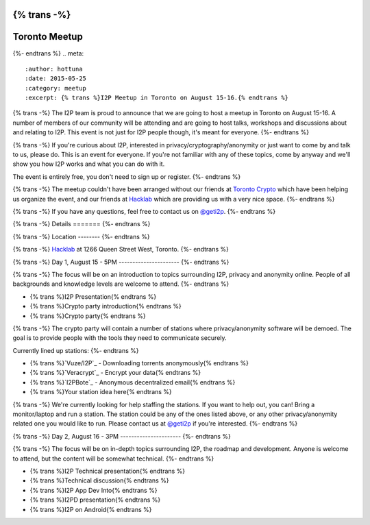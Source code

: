 {% trans -%}
==============
Toronto Meetup
==============
{%- endtrans %}
.. meta::
   :author: hottuna
   :date: 2015-05-25
   :category: meetup
   :excerpt: {% trans %}I2P Meetup in Toronto on August 15-16.{% endtrans %}

{% trans -%}
The I2P team is proud to announce that we are going to host a meetup in Toronto on August 15-16.
A number of members of our community will be attending and are going to host talks, workshops and discussions about and relating to I2P. This event is not just for I2P people though, it's meant for everyone.
{%- endtrans %}

{% trans -%}
If you're curious about I2P, interested in privacy/cryptography/anonymity or just want to come by and talk to us, please do. This is an event for everyone. If you're not familiar with any of these topics, come by anyway and we'll show you how I2P works and what you can do with it.

The event is entirely free, you don't need to sign up or register.
{%- endtrans %}

{% trans -%}
The meetup couldn't have been arranged without our friends at `Toronto Crypto <https://torontocrypto.org/>`_ which have been helping us organize the event, and our friends at `Hacklab <https://hacklab.to/>`_ which are providing us with a very nice space.
{%- endtrans %}

{% trans -%}
If you have any questions, feel free to contact us on `@geti2p`_.
{%- endtrans %}

.. _`@geti2p`: https://twitter.com/geti2p


{% trans -%}
Details
=======
{%- endtrans %}

{% trans -%}
Location
--------
{%- endtrans %}

{% trans -%}
`Hacklab <https://hacklab.to/>`_ at 1266 Queen Street West, Toronto.
{%- endtrans %}

{% trans -%}
Day 1, August 15 - 5PM
----------------------
{%- endtrans %}

{% trans -%}
The focus will be on an introduction to topics surrounding I2P, privacy and anonymity online. People of all backgrounds and knowledge levels are welcome to attend.
{%- endtrans %}

- {% trans %}I2P Presentation{% endtrans %}
- {% trans %}Crypto party introduction{% endtrans %}
- {% trans %}Crypto party{% endtrans %}

{% trans -%}
The crypto party will contain a number of stations where privacy/anonymity software will be demoed. The goal is to provide people with the tools they need to communicate securely.

Currently lined up stations:
{%- endtrans %}

- {% trans %}`Vuze/I2P`_ - Downloading torrents anonymously{% endtrans %}
- {% trans %}`Veracrypt`_ - Encrypt your data{% endtrans %}
- {% trans %}`I2PBote`_ - Anonymous decentralized email{% endtrans %}
- {% trans %}Your station idea here{% endtrans %}

{% trans -%}
We're currently looking for help staffing the stations. If you want to help out, you can! Bring a monitor/laptop and run a station. The station could be any of the ones listed above, or any other privacy/anonymity related one you would like to run. Please contact us at `@geti2p`_ if you're interested.
{%- endtrans %}

.. _`Vuze/I2P`: http://wiki.vuze.com/w/I2PHelper_HowTo
.. _`Veracrypt`: https://veracrypt.codeplex.com/
.. _`I2PBote`: http://i2pbote.i2p.us/


{% trans -%}
Day 2, August 16 - 3PM
----------------------
{%- endtrans %}

{% trans -%}
The focus will be on in-depth topics surrounding I2P, the roadmap and development. Anyone is welcome to attend, but the content will be somewhat technical.
{%- endtrans %}

- {% trans %}I2P Technical presentation{% endtrans %}
- {% trans %}Technical discussion{% endtrans %}
- {% trans %}I2P App Dev Into{% endtrans %}
- {% trans %}I2PD presentation{% endtrans %}
- {% trans %}I2P on Android{% endtrans %}
